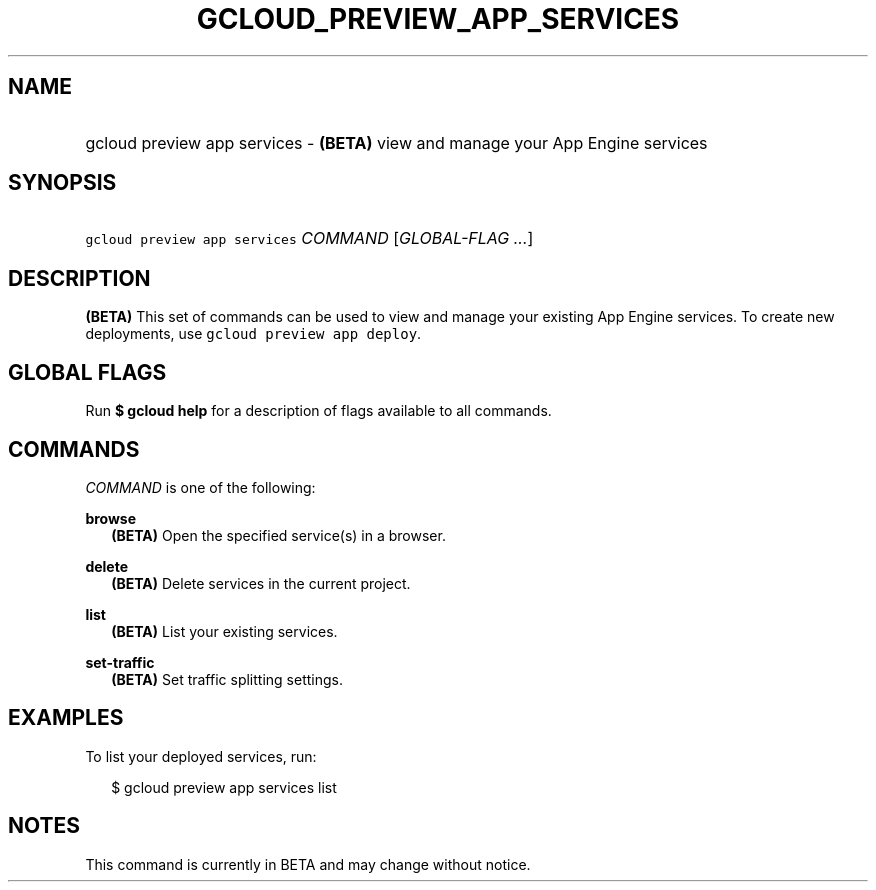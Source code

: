 
.TH "GCLOUD_PREVIEW_APP_SERVICES" 1



.SH "NAME"
.HP
gcloud preview app services \- \fB(BETA)\fR view and manage your App Engine services



.SH "SYNOPSIS"
.HP
\f5gcloud preview app services\fR \fICOMMAND\fR [\fIGLOBAL\-FLAG\ ...\fR]


.SH "DESCRIPTION"

\fB(BETA)\fR This set of commands can be used to view and manage your existing
App Engine services. To create new deployments, use \f5gcloud preview app
deploy\fR.



.SH "GLOBAL FLAGS"

Run \fB$ gcloud help\fR for a description of flags available to all commands.



.SH "COMMANDS"

\f5\fICOMMAND\fR\fR is one of the following:

\fBbrowse\fR
.RS 2m
\fB(BETA)\fR Open the specified service(s) in a browser.

.RE
\fBdelete\fR
.RS 2m
\fB(BETA)\fR Delete services in the current project.

.RE
\fBlist\fR
.RS 2m
\fB(BETA)\fR List your existing services.

.RE
\fBset\-traffic\fR
.RS 2m
\fB(BETA)\fR Set traffic splitting settings.


.RE

.SH "EXAMPLES"

To list your deployed services, run:

.RS 2m
$ gcloud preview app services list
.RE



.SH "NOTES"

This command is currently in BETA and may change without notice.

